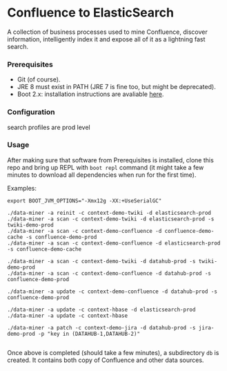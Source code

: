 * Confluence to ElasticSearch

A collection of business processes used to mine Confluence, discover information, intelligently index it and expose all of it as a lightning fast search.

*** Prerequisites

- Git (of course).
- JRE 8 must exist in PATH (JRE 7 is fine too, but might be deprecated).
- Boot 2.x: installation instructions are avaliable [[https://github.com/boot-clj/boot#install][here]].

*** Configuration

search profiles are prod level

*** Usage

After making sure that software from Prerequisites is installed, clone this repo and bring up REPL with ~boot repl~ command (it might take a few minutes to download all dependencies when run for the first time).

Examples:
#+BEGIN_EXAMPLE
export BOOT_JVM_OPTIONS="-Xmx12g -XX:+UseSerialGC"

./data-miner -a reinit -c context-demo-twiki -d elasticsearch-prod
./data-miner -a scan -c context-demo-twiki -d elasticsearch-prod -s twiki-demo-prod
./data-miner -a scan -c context-demo-confluence -d confluence-demo-cache -s confluence-demo-prod
./data-miner -a scan -c context-demo-confluence -d elasticsearch-prod -s confluence-demo-cache

./data-miner -a scan -c context-demo-twiki -d datahub-prod -s twiki-demo-prod
./data-miner -a scan -c context-demo-confluence -d datahub-prod -s confluence-demo-prod

./data-miner -a update -c context-demo-confluence -d datahub-prod -s confluence-demo-prod

./data-miner -a update -c context-hbase -d elasticsearch-prod
./data-miner -a update -c context-hbase

./data-miner -a patch -c context-demo-jira -d datahub-prod -s jira-demo-prod -p "key in (DATAHUB-1,DATAHUB-2)"

#+END_EXAMPLE

Once above is completed (should take a few minutes), a subdirectory ~db~ is created. It contains both copy of Confluence and other data sources.
